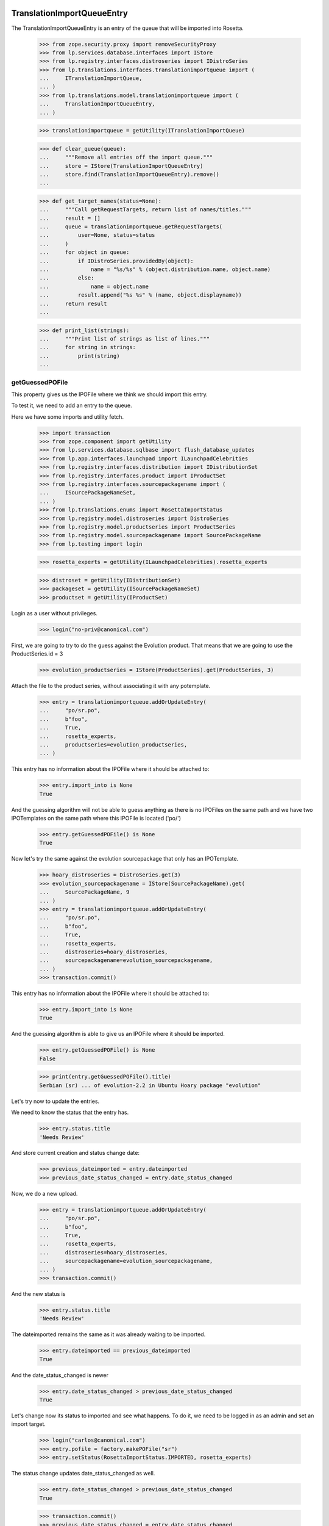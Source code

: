 TranslationImportQueueEntry
===========================

The TranslationImportQueueEntry is an entry of the queue that will be imported
into Rosetta.

    >>> from zope.security.proxy import removeSecurityProxy
    >>> from lp.services.database.interfaces import IStore
    >>> from lp.registry.interfaces.distroseries import IDistroSeries
    >>> from lp.translations.interfaces.translationimportqueue import (
    ...     ITranslationImportQueue,
    ... )
    >>> from lp.translations.model.translationimportqueue import (
    ...     TranslationImportQueueEntry,
    ... )

    >>> translationimportqueue = getUtility(ITranslationImportQueue)

    >>> def clear_queue(queue):
    ...     """Remove all entries off the import queue."""
    ...     store = IStore(TranslationImportQueueEntry)
    ...     store.find(TranslationImportQueueEntry).remove()
    ...

    >>> def get_target_names(status=None):
    ...     """Call getRequestTargets, return list of names/titles."""
    ...     result = []
    ...     queue = translationimportqueue.getRequestTargets(
    ...         user=None, status=status
    ...     )
    ...     for object in queue:
    ...         if IDistroSeries.providedBy(object):
    ...             name = "%s/%s" % (object.distribution.name, object.name)
    ...         else:
    ...             name = object.name
    ...         result.append("%s %s" % (name, object.displayname))
    ...     return result
    ...

    >>> def print_list(strings):
    ...     """Print list of strings as list of lines."""
    ...     for string in strings:
    ...         print(string)
    ...


getGuessedPOFile
----------------

This property gives us the IPOFile where we think we should import this entry.

To test it, we need to add an entry to the queue.

Here we have some imports and utility fetch.

    >>> import transaction
    >>> from zope.component import getUtility
    >>> from lp.services.database.sqlbase import flush_database_updates
    >>> from lp.app.interfaces.launchpad import ILaunchpadCelebrities
    >>> from lp.registry.interfaces.distribution import IDistributionSet
    >>> from lp.registry.interfaces.product import IProductSet
    >>> from lp.registry.interfaces.sourcepackagename import (
    ...     ISourcePackageNameSet,
    ... )
    >>> from lp.translations.enums import RosettaImportStatus
    >>> from lp.registry.model.distroseries import DistroSeries
    >>> from lp.registry.model.productseries import ProductSeries
    >>> from lp.registry.model.sourcepackagename import SourcePackageName
    >>> from lp.testing import login

    >>> rosetta_experts = getUtility(ILaunchpadCelebrities).rosetta_experts

    >>> distroset = getUtility(IDistributionSet)
    >>> packageset = getUtility(ISourcePackageNameSet)
    >>> productset = getUtility(IProductSet)


Login as a user without privileges.

    >>> login("no-priv@canonical.com")

First, we are going to try to do the guess against the Evolution product. That
means that we are going to use the ProductSeries.id = 3

    >>> evolution_productseries = IStore(ProductSeries).get(ProductSeries, 3)

Attach the file to the product series, without associating it with any
potemplate.

    >>> entry = translationimportqueue.addOrUpdateEntry(
    ...     "po/sr.po",
    ...     b"foo",
    ...     True,
    ...     rosetta_experts,
    ...     productseries=evolution_productseries,
    ... )

This entry has no information about the IPOFile where it should be attached
to:

    >>> entry.import_into is None
    True

And the guessing algorithm will not be able to guess anything as there is no
IPOFiles on the same path and we have two IPOTemplates on the same path where
this IPOFile is located ('po/')

    >>> entry.getGuessedPOFile() is None
    True

Now let's try the same against the evolution sourcepackage that only has an
IPOTemplate.

    >>> hoary_distroseries = DistroSeries.get(3)
    >>> evolution_sourcepackagename = IStore(SourcePackageName).get(
    ...     SourcePackageName, 9
    ... )
    >>> entry = translationimportqueue.addOrUpdateEntry(
    ...     "po/sr.po",
    ...     b"foo",
    ...     True,
    ...     rosetta_experts,
    ...     distroseries=hoary_distroseries,
    ...     sourcepackagename=evolution_sourcepackagename,
    ... )
    >>> transaction.commit()

This entry has no information about the IPOFile where it should be attached
to:

    >>> entry.import_into is None
    True

And the guessing algorithm is able to give us an IPOFile where it should be
imported.

    >>> entry.getGuessedPOFile() is None
    False

    >>> print(entry.getGuessedPOFile().title)
    Serbian (sr) ... of evolution-2.2 in Ubuntu Hoary package "evolution"


Let's try now to update the entries.

We need to know the status that the entry has.

    >>> entry.status.title
    'Needs Review'

And store current creation and status change date:

    >>> previous_dateimported = entry.dateimported
    >>> previous_date_status_changed = entry.date_status_changed

Now, we do a new upload.

    >>> entry = translationimportqueue.addOrUpdateEntry(
    ...     "po/sr.po",
    ...     b"foo",
    ...     True,
    ...     rosetta_experts,
    ...     distroseries=hoary_distroseries,
    ...     sourcepackagename=evolution_sourcepackagename,
    ... )
    >>> transaction.commit()

And the new status is

    >>> entry.status.title
    'Needs Review'

The dateimported remains the same as it was already waiting to be imported.

    >>> entry.dateimported == previous_dateimported
    True

And the date_status_changed is newer

    >>> entry.date_status_changed > previous_date_status_changed
    True

Let's change now its status to imported and see what happens. To do it,
we need to be logged in as an admin and set an import target.

    >>> login("carlos@canonical.com")
    >>> entry.pofile = factory.makePOFile("sr")
    >>> entry.setStatus(RosettaImportStatus.IMPORTED, rosetta_experts)

The status change updates date_status_changed as well.

    >>> entry.date_status_changed > previous_date_status_changed
    True

    >>> transaction.commit()
    >>> previous_date_status_changed = entry.date_status_changed

Do the new upload. It will be an upload by the maintainer.

    >>> by_maintainer = True
    >>> po_sr_entry = translationimportqueue.addOrUpdateEntry(
    ...     "po/sr.po",
    ...     b"foo",
    ...     by_maintainer,
    ...     rosetta_experts,
    ...     distroseries=hoary_distroseries,
    ...     sourcepackagename=evolution_sourcepackagename,
    ... )

And the new status is

    >>> print(po_sr_entry.status.title)
    Needs Review

The dateimported remains the same as it was already waiting to be imported.

    >>> po_sr_entry.dateimported > previous_dateimported
    True

However the date_status_changed is still updated.

    >>> po_sr_entry.date_status_changed > previous_date_status_changed
    True

First, we import a new .pot file.

    >>> pot_entry = translationimportqueue.addOrUpdateEntry(
    ...     "po/evolution-2.2.pot",
    ...     b"foo",
    ...     True,
    ...     rosetta_experts,
    ...     distroseries=hoary_distroseries,
    ...     sourcepackagename=evolution_sourcepackagename,
    ... )

Change pofile.path value to a value that will help to prepare next test.
Basically, we prevent that it's found by its path.

    >>> pofile = po_sr_entry.getGuessedPOFile()
    >>> print(pofile.path)
    po/sr.po
    >>> pofile.path = "po/sr-old.po"

Reset any pofile/potemplate information we have for the po_sr_entry.

    >>> po_sr_entry.potemplate = None
    >>> po_sr_entry.pofile = None

    >>> transaction.commit()

Now, let's check that we cannot find the pot_entry as a POTemplate because
the way our code works, we cannot guess it while we have a .pot file pending
to be imported.

    >>> pot_entry.status.title
    'Needs Review'
    >>> po_sr_entry.getGuessedPOFile() is None
    True

But if that entry is imported, the guessing algorithm works.

    >>> pot_entry.potemplate = factory.makePOTemplate()
    >>> pot_entry.setStatus(RosettaImportStatus.IMPORTED, rosetta_experts)
    >>> guessed_pofile = po_sr_entry.getGuessedPOFile()
    >>> guessed_pofile is None
    False

We can see that we got the same POFile as before:

    >>> guessed_pofile == pofile
    True

And because it's an upload by the maintainer, the IPOFile in our database got
its path changed to the one noted by this upload instead of having the
one we set a couple of lines ago (u'po/sr-old.pot'):

    >>> po_sr_entry.by_maintainer
    True
    >>> pofile.path == po_sr_entry.path
    True
    >>> print(pofile.path)
    po/sr.po

getGuessedPOFile with KDE
.........................

Official KDE packages have a non standard layout where the .pot files are
stored inside the sourcepackage with the binaries that will use it and the
translations are stored in external packages following the same language pack
ideas that we use with Ubuntu. This layout breaks completely Rosetta because
we don't have a way to link the .po and .pot files coming from different
packages. For this case, we use some extra information to get that link
between different sourcepackages.

The info we use is:
    - The sourcepackagename: All KDE language packs have
      the sourcepackagename following this pattern:
      kde-i18n-LANGCODE or kde-l10n-LANGCODE. We get from here the
      language where the .po files belong.
    - The .po filename: All .po files are stored using the translation
      domain as its filename. This information helps us to get the
      IPOTemplate where we should associate this .po file.

To do this test, we are going to do all in a single transaction and will
rollback it when it's finished.

First, we are going to add three new sourcepackagenames for this test,
kdebase, kde-i18n-es and kde-l10n-sr-latin. The first is from where the .pot
file come and the others have .po files.

    >>> sourcepackagenameset = getUtility(ISourcePackageNameSet)
    >>> kdebase = sourcepackagenameset.new("kdebase")
    >>> kde_i18n_es = sourcepackagenameset.new("kde-i18n-es")
    >>> kde_l10n_sr_latin = sourcepackagenameset.new("kde-i18n-sr-latin")

Let's attach the .pot file

    >>> kde_pot_entry = translationimportqueue.addOrUpdateEntry(
    ...     "po/kdebugdialog.pot",
    ...     b"foo content",
    ...     True,
    ...     rosetta_experts,
    ...     distroseries=hoary_distroseries,
    ...     sourcepackagename=kdebase,
    ... )

Create the template name and attach this new import to it.

    >>> from lp.translations.interfaces.potemplate import IPOTemplateSet
    >>> potemplateset = getUtility(IPOTemplateSet)
    >>> subset = potemplateset.getSubset(
    ...     distroseries=hoary_distroseries, sourcepackagename=kdebase
    ... )
    >>> kde_pot_entry.potemplate = subset.new(
    ...     "kdebugdialog",
    ...     "kdebugdialog",
    ...     "po/kdebugdialog.pot",
    ...     rosetta_experts,
    ... )
    >>> print(kde_pot_entry.potemplate.title)
    Template "kdebugdialog" in Ubuntu Hoary package "kdebase"

And set this entry as already imported.

    >>> kde_pot_entry.setStatus(RosettaImportStatus.IMPORTED, rosetta_experts)
    >>> flush_database_updates()

Let's attach a .po file from kde-i18n-es

    >>> es_entry = translationimportqueue.addOrUpdateEntry(
    ...     "messages/kdebase/kdebugdialog.po",
    ...     b"foo content",
    ...     True,
    ...     rosetta_experts,
    ...     distroseries=hoary_distroseries,
    ...     sourcepackagename=kde_i18n_es,
    ... )

And we will get the right IPOFile.

    >>> print(es_entry.getGuessedPOFile().title)
    Spanish (es) ... of kdebugdialog in Ubuntu Hoary package "kdebase"

The kde-i18n-sr-latin is a bit special, the language is sr@latin and we should
be able to know that.

    >>> sr_latin = factory.makeLanguage("sr@latin", "Serbian Latin")
    >>> sr_latin_entry = translationimportqueue.addOrUpdateEntry(
    ...     "messages/kdebase/kdebugdialog.po",
    ...     b"foo content",
    ...     True,
    ...     rosetta_experts,
    ...     distroseries=hoary_distroseries,
    ...     sourcepackagename=kde_l10n_sr_latin,
    ... )

And we will get the right IPOFile.

    >>> print(sr_latin_entry.getGuessedPOFile().title)
    Serbian Latin (sr@latin) ... of kdebugdialog ... package "kdebase"

Now, we are going to see what happens if we get a .po file for a template
that is not yet imported.

    >>> es_without_potemplate_entry = translationimportqueue.addOrUpdateEntry(
    ...     "messages/kdebase/konqueror.po",
    ...     b"foo content",
    ...     True,
    ...     rosetta_experts,
    ...     distroseries=hoary_distroseries,
    ...     sourcepackagename=kde_i18n_es,
    ... )

We don't know the IPOFile where it should be imported.

    >>> es_without_potemplate_entry.getGuessedPOFile() is None
    True

Sometimes, a translation domain is not following the restrictions we have for
name fields, and thus, we need to be sure that we look for KDE .pot files
using the translation domain instead the name.

We will see it working here with this example:

    >>> kde_pot_entry = translationimportqueue.addOrUpdateEntry(
    ...     "po/kio_sftp.pot",
    ...     b"foo content",
    ...     True,
    ...     rosetta_experts,
    ...     distroseries=hoary_distroseries,
    ...     sourcepackagename=kdebase,
    ... )

Create the template name and attach this new import to it.

    >>> potemplateset = getUtility(IPOTemplateSet)
    >>> subset = potemplateset.getSubset(
    ...     distroseries=hoary_distroseries, sourcepackagename=kdebase
    ... )
    >>> kde_pot_entry.potemplate = subset.new(
    ...     "kio-sftp", "kio_sftp", "po/kio_sftp.pot", rosetta_experts
    ... )
    >>> print(kde_pot_entry.potemplate.title)
    Template "kio-sftp" in Ubuntu Hoary package "kdebase"

And set this entry as already imported.

    >>> kde_pot_entry.setStatus(RosettaImportStatus.IMPORTED, rosetta_experts)
    >>> flush_database_updates()

Let's attach a .po file from kde-i18n-es

    >>> es_entry = translationimportqueue.addOrUpdateEntry(
    ...     "messages/kdebase/kio_sftp.po",
    ...     b"foo content",
    ...     True,
    ...     rosetta_experts,
    ...     distroseries=hoary_distroseries,
    ...     sourcepackagename=kde_i18n_es,
    ... )

And we will get the right IPOFile.

    >>> print(es_entry.getGuessedPOFile().title)
    Spanish (es) translation of kio-sftp in Ubuntu Hoary package "kdebase"

Finally, we abort the transaction to undo all changes done.

    >>> transaction.abort()


getGuessedPOFile with KOffice
.............................

Like official KDE packages, KOffice stores the .pot and .po files in different
packages, the only difference it has is that there is just one source package
and the language information is stored as part of the path, but hidden with
more text. The source package with translations is koffice-l10n, and
the layout is:

koffice-i18n-LANGCODE-VERSION/messages/koffice/TRANSLATIONDOMAIN.po

To do this test, we are going to do all in a single transaction and will
rollback it when it's finished.

First, we are going to add two new sourcepackagenames for this test,
koffice and koffice-l10n. The first is from where the .pot
file come and the other for the .po files.

    >>> sourcepackagenameset = getUtility(ISourcePackageNameSet)
    >>> koffice = sourcepackagenameset.new("koffice")
    >>> koffice_l10n = sourcepackagenameset.new("koffice-l10n")

Let's attach the .pot file

    >>> koffice_pot_entry = translationimportqueue.addOrUpdateEntry(
    ...     "po/koffice.pot",
    ...     b"foo content",
    ...     True,
    ...     rosetta_experts,
    ...     distroseries=hoary_distroseries,
    ...     sourcepackagename=koffice,
    ... )

Create the template name and attach this new import to it.

    >>> potemplateset = getUtility(IPOTemplateSet)
    >>> subset = potemplateset.getSubset(
    ...     distroseries=hoary_distroseries, sourcepackagename=koffice
    ... )
    >>> koffice_pot_entry.potemplate = subset.new(
    ...     "koffice", "koffice", "po/koffice.pot", rosetta_experts
    ... )
    >>> print(koffice_pot_entry.potemplate.title)
    Template "koffice" in Ubuntu Hoary package "koffice"

And set this entry as already imported.

    >>> koffice_pot_entry.setStatus(
    ...     RosettaImportStatus.IMPORTED, rosetta_experts
    ... )
    >>> flush_database_updates()

Let's attach a .po file from koffice-l10n

    >>> es_entry = translationimportqueue.addOrUpdateEntry(
    ...     "koffice-i18n-es-1.5.2/messages/koffice/koffice.po",
    ...     b"foo content",
    ...     True,
    ...     rosetta_experts,
    ...     distroseries=hoary_distroseries,
    ...     sourcepackagename=koffice_l10n,
    ... )

And we will get the right IPOFile.

    >>> print(es_entry.getGuessedPOFile().title)
    Spanish (es) translation of koffice in Ubuntu Hoary package "koffice"

Let's try now a language with variant information like sr@latin.

    >>> sr_latin = factory.makeLanguage("sr@latin", "Serbian Latin")
    >>> sr_latin_entry = translationimportqueue.addOrUpdateEntry(
    ...     "koffice-i18n-sr@latin-1.5.2/messages/koffice/koffice.po",
    ...     b"foo content",
    ...     True,
    ...     rosetta_experts,
    ...     distroseries=hoary_distroseries,
    ...     sourcepackagename=koffice_l10n,
    ... )

And we will get the right IPOFile.

    >>> print(sr_latin_entry.getGuessedPOFile().title)
    Serbian Latin (sr@latin) ... koffice in Ubuntu Hoary package "koffice"

Now, we are going to see what happens if we get a .po file for a template
that is not yet imported.

    >>> es_without_potemplate_entry = translationimportqueue.addOrUpdateEntry(
    ...     "koffice-i18n-es-1.5.2/messages/koffice/kchart.po",
    ...     b"foo content",
    ...     True,
    ...     rosetta_experts,
    ...     distroseries=hoary_distroseries,
    ...     sourcepackagename=koffice_l10n,
    ... )

We don't know the IPOFile where it should be imported.

    >>> es_without_potemplate_entry.getGuessedPOFile() is None
    True

Finally, we abort the transaction to undo all changes done.

    >>> transaction.abort()


getGuessedPOFile with .po files in different directories
........................................................

Some packages have translations and templates inside the same package, but
they don't have them inside the same directory. The layout is:

DIRECTORY/TRANSLATION_DOMAIN.pot
DIRECTORY/LANG_CODE/TRANSLATION_DOMAIN.po

sometimes the layout changes a bit, for instance in ktorrent, and looks like:

DIRECTORY/TRANSLATION_DOMAIN.pot
DIRECTORY/LANG_CODE/messages/TRANSLATION_DOMAIN.po

Or in the zope packages:

DIRECTORY/TRANSLATION_DOMAIN.pot
DIRECTORY/LANG_CODE/LC_MESSAGES/TRANSLATION_DOMAIN.po

We have also packages like k3b that has its translations in its own k3b-i18n
package, but with a layout quite similar to the ones here:

LANG_CODE/messages/TRANSLATION_DOMAIN.po

Also, there is the layout used with GNOME documentation:

DIRECTORY/help/TRANSLATION_DOMAIN.pot
DIRECTORY/help/LANG_CODE/LANG_CODE.po

Let's test every know layout. For the first one, we create an adept
sourcepackagename to test that layout.

    >>> adept = sourcepackagenameset.new("adept")

Let's attach the .pot file

    >>> adept_pot_entry = translationimportqueue.addOrUpdateEntry(
    ...     "po/adept.pot",
    ...     b"foo content",
    ...     True,
    ...     rosetta_experts,
    ...     distroseries=hoary_distroseries,
    ...     sourcepackagename=adept,
    ... )

Create the template name and attach this new import to it.

    >>> subset = potemplateset.getSubset(
    ...     distroseries=hoary_distroseries, sourcepackagename=adept
    ... )
    >>> adept_pot_entry.potemplate = subset.new(
    ...     "adept", "adept", "po/adept.pot", rosetta_experts
    ... )
    >>> print(adept_pot_entry.potemplate.title)
    Template "adept" in Ubuntu Hoary package "adept"

And set this entry as already imported.

    >>> adept_pot_entry.setStatus(
    ...     RosettaImportStatus.IMPORTED, rosetta_experts
    ... )
    >>> flush_database_updates()

Let's attach a .po file now.

    >>> es_entry = translationimportqueue.addOrUpdateEntry(
    ...     "po/es/adept.po",
    ...     b"foo content",
    ...     True,
    ...     rosetta_experts,
    ...     distroseries=hoary_distroseries,
    ...     sourcepackagename=adept,
    ... )

And we will get the right IPOFile.

    >>> print(es_entry.getGuessedPOFile().title)
    Spanish (es) translation of adept in Ubuntu Hoary package "adept"

Now, we are going to see what happens if we get a .po file for a template
that is not yet imported.

    >>> es_without_potemplate_entry = translationimportqueue.addOrUpdateEntry(
    ...     "po/es/adept-foo.po",
    ...     b"foo content",
    ...     True,
    ...     rosetta_experts,
    ...     distroseries=hoary_distroseries,
    ...     sourcepackagename=adept,
    ... )

We don't know the IPOFile where it should be imported.

    >>> es_without_potemplate_entry.getGuessedPOFile() is None
    True

Let's move to the second case, to test it, we create a ktorrent
sourcepackagename and test that layout.

    >>> ktorrent = sourcepackagenameset.new("ktorrent")

Let's attach the .pot file

    >>> ktorrent_pot_entry = translationimportqueue.addOrUpdateEntry(
    ...     "po/ktorrent.pot",
    ...     b"foo content",
    ...     True,
    ...     rosetta_experts,
    ...     distroseries=hoary_distroseries,
    ...     sourcepackagename=ktorrent,
    ... )

Create the template name and attach this new import to it.

    >>> subset = potemplateset.getSubset(
    ...     distroseries=hoary_distroseries, sourcepackagename=ktorrent
    ... )
    >>> ktorrent_pot_entry.potemplate = subset.new(
    ...     "ktorrent", "ktorrent", "po/ktorrent.pot", rosetta_experts
    ... )
    >>> print(ktorrent_pot_entry.potemplate.title)
    Template "ktorrent" in Ubuntu Hoary package "ktorrent"

And set this entry as already imported.

    >>> ktorrent_pot_entry.setStatus(
    ...     RosettaImportStatus.IMPORTED, rosetta_experts
    ... )
    >>> flush_database_updates()

Let's attach a .po file now.

    >>> es_entry = translationimportqueue.addOrUpdateEntry(
    ...     "translations/es/messages/ktorrent.po",
    ...     b"foo content",
    ...     True,
    ...     rosetta_experts,
    ...     distroseries=hoary_distroseries,
    ...     sourcepackagename=ktorrent,
    ... )

And we will get the right IPOFile.

    >>> print(es_entry.getGuessedPOFile().title)
    Spanish (es) translation of ktorrent in Ubuntu Hoary package "ktorrent"

Now, we are going to see what happens if we get a .po file for a template
that is not yet imported.

    >>> es_without_potemplate_entry = translationimportqueue.addOrUpdateEntry(
    ...     "translations/es/messages/ktorrent-foo.po",
    ...     b"foo content",
    ...     True,
    ...     rosetta_experts,
    ...     distroseries=hoary_distroseries,
    ...     sourcepackagename=ktorrent,
    ... )

We don't know the IPOFile where it should be imported.

    >>> es_without_potemplate_entry.getGuessedPOFile() is None
    True

Now, let's move to the third case, to test it, we create a zope
sourcepackagename and test that layout.

    >>> zope = sourcepackagenameset.new("zope")

Let's attach the .pot file

    >>> zope_pot_entry = translationimportqueue.addOrUpdateEntry(
    ...     "debian/zope3/usr/lib/python2.4/site-packages/zope/app/"
    ...     "locales/zope.pot",
    ...     b"foo content",
    ...     True,
    ...     rosetta_experts,
    ...     distroseries=hoary_distroseries,
    ...     sourcepackagename=zope,
    ... )

Create the template name and attach this new import to it.

    >>> subset = potemplateset.getSubset(
    ...     distroseries=hoary_distroseries, sourcepackagename=zope
    ... )
    >>> zope_pot_entry.potemplate = subset.new(
    ...     "zope",
    ...     "zope",
    ...     "debian/zope3/usr/lib/python2.4/site-packages/zope/app/"
    ...     "locales/zope.pot",
    ...     rosetta_experts,
    ... )
    >>> print(zope_pot_entry.potemplate.title)
    Template "zope" in Ubuntu Hoary package "zope"

And set this entry as already imported.

    >>> zope_pot_entry.setStatus(
    ...     RosettaImportStatus.IMPORTED, rosetta_experts
    ... )
    >>> flush_database_updates()

Let's attach a .po file now.

    >>> es_entry = translationimportqueue.addOrUpdateEntry(
    ...     "debian/zope3/usr/lib/python2.4/site-packages/zope/app/locales"
    ...     "/es/LC_MESSAGES/zope.po",
    ...     b"foo content",
    ...     True,
    ...     rosetta_experts,
    ...     distroseries=hoary_distroseries,
    ...     sourcepackagename=zope,
    ... )

And we will get the right IPOFile.

    >>> print(es_entry.getGuessedPOFile().title)
    Spanish (es) translation of zope in Ubuntu Hoary package "zope"

Now, we are going to see what happens if we get a .po file for a template
that is not yet imported.

    >>> es_without_potemplate_entry = translationimportqueue.addOrUpdateEntry(
    ...     "debian/zope3/usr/lib/python2.4/site-packages/zope/app/"
    ...     "locales/es/LC_MESSAGES/zope-test.po",
    ...     b"foo content",
    ...     True,
    ...     rosetta_experts,
    ...     distroseries=hoary_distroseries,
    ...     sourcepackagename=zope,
    ... )

We don't know the IPOFile where it should be imported.

    >>> es_without_potemplate_entry.getGuessedPOFile() is None
    True

Now, let's move to the fourth case, to test it, we create a k3b
sourcepackagename from where the .pot file comes and a k3b-i18n one
from where the translations come.

    >>> k3b = sourcepackagenameset.new("k3b")
    >>> k3b_i18n = sourcepackagenameset.new("k3b-i18n")

Let's attach the .pot file

    >>> k3b_pot_entry = translationimportqueue.addOrUpdateEntry(
    ...     "po/k3b.pot",
    ...     b"foo content",
    ...     True,
    ...     rosetta_experts,
    ...     distroseries=hoary_distroseries,
    ...     sourcepackagename=k3b,
    ... )

Create the template name and attach this new import to it.

    >>> subset = potemplateset.getSubset(
    ...     distroseries=hoary_distroseries, sourcepackagename=k3b
    ... )
    >>> k3b_pot_entry.potemplate = subset.new(
    ...     "k3b", "k3b", "po/k3b.pot", rosetta_experts
    ... )
    >>> print(k3b_pot_entry.potemplate.title)
    Template "k3b" in Ubuntu Hoary package "k3b"

And set this entry as already imported.

    >>> k3b_pot_entry.setStatus(RosettaImportStatus.IMPORTED, rosetta_experts)
    >>> flush_database_updates()

Let's attach a .po file now.

    >>> es_entry = translationimportqueue.addOrUpdateEntry(
    ...     "es/messages/k3b.po",
    ...     b"foo content",
    ...     True,
    ...     rosetta_experts,
    ...     distroseries=hoary_distroseries,
    ...     sourcepackagename=k3b_i18n,
    ... )

And we will get the right IPOFile.

    >>> print(es_entry.getGuessedPOFile().title)
    Spanish (es) translation of k3b in Ubuntu Hoary package "k3b"

Now, we are going to see what happens if we get a .po file for a template
that is not yet imported.

    >>> es_without_potemplate_entry = translationimportqueue.addOrUpdateEntry(
    ...     "es/messages/libk3b.po",
    ...     b"foo content",
    ...     True,
    ...     rosetta_experts,
    ...     distroseries=hoary_distroseries,
    ...     sourcepackagename=k3b_i18n,
    ... )

We don't know the IPOFile where it should be imported.

    >>> es_without_potemplate_entry.getGuessedPOFile() is None
    True

Finally, let's move to the last case, to test it, we create a gnome-terminal
sourcepackagename that will host the .pot and .po files.

    >>> gnome_terminal = sourcepackagenameset.new("gnome-terminal")

Let's attach the .pot file

    >>> terminal_pot_entry = translationimportqueue.addOrUpdateEntry(
    ...     "drivemount/help/drivemount.pot",
    ...     b"foo content",
    ...     True,
    ...     rosetta_experts,
    ...     distroseries=hoary_distroseries,
    ...     sourcepackagename=gnome_terminal,
    ... )

Create the template name and attach this new import to it.

    >>> subset = potemplateset.getSubset(
    ...     distroseries=hoary_distroseries, sourcepackagename=gnome_terminal
    ... )
    >>> terminal_pot_entry.potemplate = subset.new(
    ...     "help", "help", "drivemount/help/drivemount.pot", rosetta_experts
    ... )
    >>> print(terminal_pot_entry.potemplate.title)
    Template "help" in Ubuntu Hoary package "gnome-terminal"

And set this entry as already imported.

    >>> k3b_pot_entry.setStatus(RosettaImportStatus.IMPORTED, rosetta_experts)
    >>> flush_database_updates()

Let's attach a .po file now.

    >>> es_entry = translationimportqueue.addOrUpdateEntry(
    ...     "drivemount/help/es/es.po",
    ...     b"foo content",
    ...     True,
    ...     rosetta_experts,
    ...     distroseries=hoary_distroseries,
    ...     sourcepackagename=gnome_terminal,
    ... )

And we will get the right IPOFile.

    >>> print(es_entry.getGuessedPOFile().title)
    Spanish (es) ... of help in Ubuntu Hoary package "gnome-terminal"

Now, we are going to see what happens if we get a .po file for a template
that is not yet imported.

    >>> es_without_potemplate_entry = translationimportqueue.addOrUpdateEntry(
    ...     "wanda/help/es/es.po",
    ...     b"foo content",
    ...     True,
    ...     rosetta_experts,
    ...     distroseries=hoary_distroseries,
    ...     sourcepackagename=gnome_terminal,
    ... )

We don't know the IPOFile where it should be imported.

    >>> es_without_potemplate_entry.getGuessedPOFile() is None
    True


Finally, we abort the transaction to undo all changes done.

    >>> transaction.abort()


executeOptimisticBlock
----------------------

This method looks on the queue to find entries to block based on other .pot
entries that are stored on the same directory and are already blocked.

Check the number of entries on the queue. We have the two sample data entries
plus the ones added in this test.

    >>> translationimportqueue.countEntries()
    5

First, let's check the status of the existing entries.

    >>> from operator import attrgetter
    >>> entries = sorted(
    ...     translationimportqueue.getAllEntries(), key=attrgetter("id")
    ... )

    >>> entry1 = entries[0]
    >>> print(entry1.path)
    po/evolution-2.2-test.pot
    >>> entry1.status == RosettaImportStatus.IMPORTED
    True

    >>> entry2 = entries[1]
    >>> print(entry2.path)
    po/pt_BR.po
    >>> entry2.status == RosettaImportStatus.IMPORTED
    True

    >>> entry3 = entries[2]
    >>> print(entry3.path)
    po/sr.po
    >>> entry3.status == RosettaImportStatus.NEEDS_REVIEW
    True

    >>> entry4 = entries[3]
    >>> print(entry4.path)
    po/sr.po
    >>> entry4.status == RosettaImportStatus.NEEDS_REVIEW
    True

    >>> entry5 = entries[4]
    >>> print(entry5.path)
    po/evolution-2.2.pot

We need it blocked for this test.

    >>> entry5.setStatus(RosettaImportStatus.BLOCKED, rosetta_experts)
    >>> transaction.commit()

Let's see how many entries are blocked.

    >>> translationimportqueue.executeOptimisticBlock()
    1

Now is time to check that we only have one item on the NeedsReview status.

    >>> print(entry3.path)
    po/sr.po

This entry is for a productseries, and it's not blocked because the blocked
.pot entry is for a distroseries-sourcepackagename.

    >>> entry3.status == RosettaImportStatus.NEEDS_REVIEW
    True

On the other hand, this other one is for the same
distroseries/sourcepackagename than the .pot file we have so it's also
blocked.

    >>> print(entry4.path)
    po/sr.po
    >>> entry4.status == RosettaImportStatus.BLOCKED
    True

And the .pot entry is still blocked.

    >>> print(entry5.path)
    po/evolution-2.2.pot
    >>> entry5.status == RosettaImportStatus.BLOCKED
    True


getElapsedTimeText
-----------------

This method returns a string representing the elapsed time since the entry
was added to the queue.

We need to attach a new entry to play with:

    >>> productseries = IStore(ProductSeries).get(ProductSeries, 1)
    >>> entry = translationimportqueue.addOrUpdateEntry(
    ...     "foo/bar.po",
    ...     b"foo content",
    ...     True,
    ...     rosetta_experts,
    ...     productseries=productseries,
    ... )

When we just import it, this method tells us that it's "just requested"

    >>> print(entry.getElapsedTimeText())
    just requested

Now, we need to update the 'dateimported' field to check that we get a good
value when takes more time since the import. We need to force the date here
because doing it with sample data would be a time bomb.

To edit this field, we need to have Edit permissions.

    >>> login("carlos@canonical.com")

Let's change the field with a date 2 days, 13 hours and 5 minutes ago.

    >>> from datetime import datetime, timedelta, timezone
    >>> delta = timedelta(days=2, hours=13, minutes=5)
    >>> entry = removeSecurityProxy(entry)
    >>> entry.dateimported = datetime.now(timezone.utc) - delta

And this method gets the right text.

    >>> print(entry.getElapsedTimeText())
    2 days 13 hours 5 minutes ago


TranslationImportQueue
======================

The translation import queue is the place where the new translation imports
end before being imported into Rosetta.


getTemplatesOnSameDirectory
---------------------------

This method allows us to get the set of .pot files we have on the same
directory that a given entry.

For the third entry, we have one .pot file on that directory, which is already
in sample data.

    >>> entry3.setStatus(RosettaImportStatus.NEEDS_REVIEW, rosetta_experts)
    >>> entries = entry3.getTemplatesOnSameDirectory()
    >>> entries.count()
    1
    >>> entries[0].status == RosettaImportStatus.IMPORTED
    True
    >>> entries[0].id
    1

For the fourth entry, we have one.

    >>> entry4.setStatus(RosettaImportStatus.NEEDS_REVIEW, rosetta_experts)
    >>> entries = entry4.getTemplatesOnSameDirectory()
    >>> entries.count()
    1

Which is blocked.

    >>> entries[0].status == RosettaImportStatus.BLOCKED
    True

And finally, the .pot entry doesn't have other .pot in the same directory and
obviously, we are not returning it as being at the same directory as it makes
no sense at all.

    >>> entry5.setStatus(RosettaImportStatus.NEEDS_REVIEW, rosetta_experts)
    >>> entries = entry5.getTemplatesOnSameDirectory()
    >>> entries.count()
    0


addOrUpdateEntry()
------------------

addOrUpdateEntry adds a new entry to the import queue so we can handle it
later with poimport script.

    >>> from lp.services.tarfile_helpers import LaunchpadWriteTarFile
    >>> potemplate_set = getUtility(IPOTemplateSet)
    >>> potemplate_subset = potemplate_set.getSubset(
    ...     productseries=evolution_productseries
    ... )
    >>> evolution_22_test_template = potemplate_subset.getPOTemplateByName(
    ...     "evolution-2.2-test"
    ... )
    >>> evolution_22_template = potemplate_subset.getPOTemplateByName(
    ...     "evolution-2.2"
    ... )

We get a sample tarball to be uploaded into the system.

    >>> test_tar_content = {
    ...     "foo.pot": b"Foo template",
    ...     "es.po": b"Spanish translation",
    ...     "fr.po": b"French translation",
    ... }
    >>> tarfile_content = LaunchpadWriteTarFile.files_to_bytes(
    ...     test_tar_content
    ... )
    >>> by_maintainer = True

We will need this helper function to print the queue content.

    >>> def print_queue_entries(translationimportqueue):
    ...     for entry in translationimportqueue:
    ...         if entry.productseries is not None:
    ...             context = entry.productseries.product.name
    ...         else:
    ...             context = "%s %s" % (
    ...                 entry.distroseries.name,
    ...                 entry.sourcepackagename.name,
    ...             )
    ...         template = "None"
    ...         if entry.potemplate is not None:
    ...             template = entry.potemplate.name
    ...         print("%s | %s | %s" % (context, template, entry.path))
    ...

Current entries in the queue are:

    >>> queue = getUtility(ITranslationImportQueue)
    >>> print_queue_entries(queue)
    evolution       | evolution-2.2-test | po/evolution-2.2-test.pot
    evolution       | evolution-2.2-test | po/pt_BR.po
    firefox         | None               | foo/bar.po
    evolution       | None               | po/sr.po
    hoary evolution | None               | po/sr.po
    hoary evolution | None               | po/evolution-2.2.pot

Attach the sample tarball to the 'evolution-2.2-test' template in evolution
product. We can ask to only upload the template from the tarball and ignore
the other files.

    >>> translationimportqueue.addOrUpdateEntriesFromTarball(
    ...     tarfile_content,
    ...     by_maintainer,
    ...     rosetta_experts,
    ...     productseries=evolution_productseries,
    ...     potemplate=evolution_22_test_template,
    ...     only_templates=True,
    ... )
    (1, [])

And this new entry in the queue appears in the list.

    >>> print_queue_entries(queue)
    evolution       | evolution-2.2-test | po/evolution-2.2-test.pot
    evolution       | evolution-2.2-test | po/pt_BR.po
    firefox         | None               | foo/bar.po
    evolution       | None               | po/sr.po
    hoary evolution | None               | po/sr.po
    hoary evolution | None               | po/evolution-2.2.pot
    evolution       | evolution-2.2-test | foo.pot


But we really want all files from the tarball, so we upload them all.
There will be three new entries from the tarball.

    >>> translationimportqueue.addOrUpdateEntriesFromTarball(
    ...     tarfile_content,
    ...     by_maintainer,
    ...     rosetta_experts,
    ...     productseries=evolution_productseries,
    ...     potemplate=evolution_22_test_template,
    ... )
    (3, [])

And those new entries in the queue appear in the list.

    >>> print_queue_entries(queue)
    evolution       | evolution-2.2-test | po/evolution-2.2-test.pot
    evolution       | evolution-2.2-test | po/pt_BR.po
    firefox         | None               | foo/bar.po
    evolution       | None               | po/sr.po
    hoary evolution | None               | po/sr.po
    hoary evolution | None               | po/evolution-2.2.pot
    evolution       | evolution-2.2-test | foo.pot
    evolution       | evolution-2.2-test | es.po
    evolution       | evolution-2.2-test | fr.po

It is possible to update the content of an entry in the queue.

    >>> def getFirstEvoEntryByPath(queue, path):
    ...     for entry in queue.getAllEntries(evolution_productseries):
    ...         if entry.path == path:
    ...             return entry
    ...     return None
    ...
    >>> transaction.commit()

    >>> existing_entry = getFirstEvoEntryByPath(queue, "foo.pot")
    >>> existing_entry = removeSecurityProxy(existing_entry)
    >>> print(existing_entry.content.read().decode("UTF-8"))
    Foo template

    >>> entry = translationimportqueue.addOrUpdateEntry(
    ...     "foo.pot",
    ...     b"New content",
    ...     by_maintainer,
    ...     rosetta_experts,
    ...     productseries=evolution_productseries,
    ...     potemplate=evolution_22_test_template,
    ... )
    >>> entry = removeSecurityProxy(entry)
    >>> transaction.commit()
    >>> entry is existing_entry
    True
    >>> print(entry.content.read().decode("UTF-8"))
    New content

Not specifying the potemplate in this situation still selects the same entry
on a best match basis. The entry is updated.

    >>> entry = translationimportqueue.addOrUpdateEntry(
    ...     "foo.pot",
    ...     b"Even newer content",
    ...     by_maintainer,
    ...     rosetta_experts,
    ...     productseries=evolution_productseries,
    ... )
    >>> entry = removeSecurityProxy(entry)
    >>> transaction.commit()
    >>> entry is existing_entry
    True
    >>> print(entry.content.read().decode("UTF-8"))
    Even newer content

Same goes for pofile entries.

    >>> existing_entry = getFirstEvoEntryByPath(queue, "es.po")
    >>> existing_entry = removeSecurityProxy(existing_entry)
    >>> print(existing_entry.content.read().decode("UTF-8"))
    Spanish translation

    >>> entry = removeSecurityProxy(
    ...     translationimportqueue.addOrUpdateEntry(
    ...         "es.po",
    ...         b"New po content",
    ...         by_maintainer,
    ...         rosetta_experts,
    ...         productseries=evolution_productseries,
    ...     )
    ... )
    >>> transaction.commit()
    >>> entry is existing_entry
    True
    >>> print(entry.content.read().decode("UTF-8"))
    New po content

Now, attaching the same layout to a different template for the same product,
we get again three more entries.

    >>> translationimportqueue.addOrUpdateEntriesFromTarball(
    ...     tarfile_content,
    ...     by_maintainer,
    ...     rosetta_experts,
    ...     productseries=evolution_productseries,
    ...     potemplate=evolution_22_template,
    ... )
    (3, [])

And the import queue gets three new entries too. This part of the test is
important to prevent problems like bug #133611, in which case were not getting
the extra three entries.

    >>> print_queue_entries(queue)
    evolution ...
    hoary ...
    ...
    evolution       | evolution-2.2-test | foo.pot
    evolution       | evolution-2.2-test | es.po
    evolution       | evolution-2.2-test | fr.po
    evolution       | evolution-2.2      | es.po
    evolution       | evolution-2.2      | foo.pot
    evolution       | evolution-2.2      | fr.po

Not specifying the potemplate now is ambiguous and so no entry is added or
updated.

    >>> print(
    ...     queue.addOrUpdateEntry(
    ...         "foo.pot",
    ...         b"Latest content",
    ...         by_maintainer,
    ...         rosetta_experts,
    ...         productseries=evolution_productseries,
    ...     )
    ... )
    None

Ambiguity is also resolved when a file is uploaded to the product first and
then to a specific template.

    >>> existing_entry = queue.addOrUpdateEntry(
    ...     "bar.pot",
    ...     b"Bar content",
    ...     by_maintainer,
    ...     rosetta_experts,
    ...     productseries=evolution_productseries,
    ... )
    >>> existing_entry = removeSecurityProxy(existing_entry)
    >>> entry = queue.addOrUpdateEntry(
    ...     "bar.pot",
    ...     b"Bar content",
    ...     by_maintainer,
    ...     rosetta_experts,
    ...     productseries=evolution_productseries,
    ...     potemplate=evolution_22_template,
    ... )

These files are put into different entries.

    >>> print_queue_entries(queue)
    evolution ...
    hoary ...
    ...
    evolution       | evolution-2.2      | fr.po
    evolution       | None               | bar.pot
    evolution       | evolution-2.2      | bar.pot

When uploading to the prouct now, the best matching entry is updated.

    >>> entry = queue.addOrUpdateEntry(
    ...     "bar.pot",
    ...     b"New bar content",
    ...     by_maintainer,
    ...     rosetta_experts,
    ...     productseries=evolution_productseries,
    ... )
    >>> entry = removeSecurityProxy(entry)
    >>> transaction.commit()
    >>> entry is existing_entry
    True
    >>> print(entry.content.read().decode("UTF-8"))
    New bar content

Filename filters
================

A tarball doesn't always have everything in quite the right place.  If
you need to manipulate the file paths within a tarball before the files
go into the import queue, there's no need to mess with the tarball.

Instead, a filter callback to addOrUpdateEntryFromTarball lets you play
with the filenames, defining how the import code will pretend they are
named.  It can also tell addOrUpdateEntryFromTarball to ignore a file by
not returning a name for it.

    >>> import os.path
    >>> netapplet = productset["netapplet"]
    >>> netapplet_trunk = netapplet.getSeries("trunk")

In this example, we create a filename filter that ignores templates, and
places all other files in a directory "new-directory."

    >>> def swizzle_filename(path):
    ...     if path.endswith(".pot"):
    ...         return None
    ...     return os.path.join("new-directory", path)
    ...

The template file is ignored, as per the instructions of the path
filter, so there seem to be only 2 files in the tarball.

    >>> translationimportqueue.addOrUpdateEntriesFromTarball(
    ...     tarfile_content,
    ...     by_maintainer,
    ...     rosetta_experts,
    ...     productseries=netapplet_trunk,
    ...     filename_filter=swizzle_filename,
    ... )
    (2, [])

To all intents and purposes, it's as if the files' paths inside the
tarball were exactly as the filename filter returned them.

    >>> print_queue_entries(queue)
    evolution ...
    hoary evolution | ...
    ...
    evolution       | evolution-2.2      | bar.pot
    netapplet       | None               | new-directory/es.po
    netapplet       | None               | new-directory/fr.po


Invalid data
============

If administrators fail to correct certain errors in requests while approving
them, and the admin user interface mistakenly accepts the approval, we may
end up with an approved but incomplete entry that has no place to go (see
bug 138650 for an example).

If such bad requests do end up on the import queue, the import queue code will
raise errors about them.

    >>> def print_import_failures(import_script):
    ...     """List failures recorded in an import script instance."""
    ...     for reason, entries in script.failures.items():
    ...         print(reason)
    ...         for entry in entries:
    ...             print("-> " + entry)
    ...

    >>> clear_queue(translationimportqueue)

    >>> entry = translationimportqueue.addOrUpdateEntry(
    ...     "po/sr.po",
    ...     b"foo",
    ...     True,
    ...     rosetta_experts,
    ...     productseries=evolution_productseries,
    ... )

    >>> entry.import_into is None
    True

Set the entry to approved, which is only possible if we don't use setStatus.
    >>> removeSecurityProxy(entry).status = RosettaImportStatus.APPROVED

    >>> import logging
    >>> from lp.services.log.logger import FakeLogger
    >>> from lp.translations.scripts.po_import import TranslationsImport

    >>> script = TranslationsImport("poimport", test_args=[])
    >>> script.logger = FakeLogger()
    >>> script.main()
    DEBUG Starting...
    ERROR Entry is approved but has no place to import to.
    ...
    DEBUG Finished the import process.

    >>> print_import_failures(script)
    Entry is approved but has no place to import to.
    -> 'po/sr.po' (id ...) in Evolution trunk series

The entry is marked as Failed.

    >>> print(entry.status.name)
    FAILED

This happens for distribution packages as well as products.

    >>> clear_queue(translationimportqueue)

    >>> entry = translationimportqueue.addOrUpdateEntry(
    ...     "po/th.po",
    ...     b"bar",
    ...     False,
    ...     rosetta_experts,
    ...     distroseries=hoary_distroseries,
    ...     sourcepackagename=evolution_sourcepackagename,
    ... )

    >>> entry.import_into is None
    True

Set the entry to approved, which is only possible if we don't use setStatus.
    >>> removeSecurityProxy(entry).status = RosettaImportStatus.APPROVED

    >>> script = TranslationsImport("poimport", test_args=[])
    >>> script.logger.setLevel(logging.FATAL)
    >>> script.main()
    >>> print_import_failures(script)
    Entry is approved but has no place to import to.
    -> 'po/th.po' (id ...) in ubuntu Hoary package evolution

    >>> print(entry.status.name)
    FAILED

    >>> clear_queue(translationimportqueue)


cleanUpQueue
------------

The queue is cleaned up regularly.

Here we start out with an empty queue.

    >>> for entry in translationimportqueue:
    ...     translationimportqueue.remove(entry)
    ...
    >>> print_queue_entries(translationimportqueue)

cleanUpQueue() returns the number of entries it purges.  If there is
nothing to purge, it returns zero.

    >>> translationimportqueue.cleanUpQueue()
    0


State and Age
.............

Entries can be cleaned up because they have been in a specific state for
at least a specified period of time.

For instance, successfully imported entries are cleaned up after a few
days.

    >>> entry = translationimportqueue.addOrUpdateEntry(
    ...     "po/nl.po",
    ...     b"hoi",
    ...     True,
    ...     rosetta_experts,
    ...     productseries=evolution_productseries,
    ... )
    >>> entry.pofile = factory.makePOFile("nl")
    >>> entry.setStatus(RosettaImportStatus.IMPORTED, rosetta_experts)
    >>> print_queue_entries(translationimportqueue)
    evolution   | None        | po/nl.po

Such requests are deleted after a few days.

    >>> delta = timedelta(days=4)
    >>> entry.date_status_changed = datetime.now(timezone.utc) - delta
    >>> flush_database_updates()
    >>> translationimportqueue.cleanUpQueue()
    1

    >>> print_queue_entries(translationimportqueue)


Deactivated Products
....................

Another reason for deleting entries is that they belong to products that
have been deactivated.

A user sets up Jokosher for translation, and uploads a template.

    >>> from lp.app.enums import ServiceUsage

    >>> def create_product_request(product_name, template_name):
    ...     """Enqueue an import request for given product and template."""
    ...     product = productset[product_name]
    ...     series = product.primary_translatable
    ...     assert series is not None, (
    ...         "Product %s has no translatable series." % product_name
    ...     )
    ...     template = series.getPOTemplate(template_name)
    ...     # In another completely arbitrary move, we make all import
    ...     # requests for products non-imported.
    ...     return translationimportqueue.addOrUpdateEntry(
    ...         "messages.pot",
    ...         b"dummy file",
    ...         False,
    ...         rosetta_experts,
    ...         productseries=series,
    ...         potemplate=template,
    ...     )
    ...

    >>> jokosher = productset["jokosher"]
    >>> jokosher_trunk = jokosher.getSeries("trunk")
    >>> jokosher.translations_usage = ServiceUsage.LAUNCHPAD
    >>> jokosher_subset = potemplateset.getSubset(
    ...     productseries=jokosher_trunk
    ... )
    >>> template = jokosher_subset.new(
    ...     "jokosher", "jokosher", "jokosher.pot", rosetta_experts
    ... )
    >>> entry = create_product_request("jokosher", "jokosher")
    >>> print_queue_entries(translationimportqueue)
    jokosher    | jokosher    | messages.pot

The entry sits on the queue; there is no reason for anyone to purge it.

    >>> translationimportqueue.cleanUpQueue()
    0
    >>> print_queue_entries(translationimportqueue)
    jokosher    | jokosher    | messages.pot

An administrator finds that this registration of the Jokosher project
does not satisfy Launchpad policy, and disables it.

    >>> jokosher.active = False

The request is now eligible for purging.  Since the Jokosher product is
no longer usable, there is no point in keeping the entry on the queue.

    >>> translationimportqueue.cleanUpQueue()
    1
    >>> print_queue_entries(translationimportqueue)

